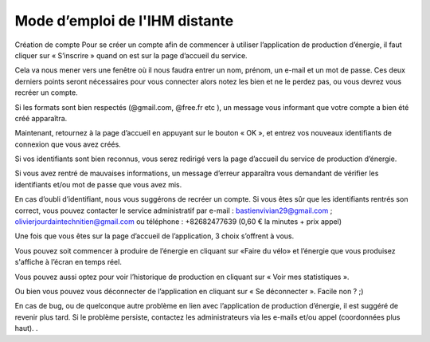 Mode d’emploi de l'IHM distante
===============================


Création de compte
Pour se créer un compte afin de commencer à utiliser l’application de production d’énergie, il faut cliquer sur « S’inscrire » quand on est sur la page d’accueil du service. 

.. image:: img/mode_emploie/image1.png

Cela va nous mener vers une fenêtre où il nous faudra entrer un nom, prénom, un e-mail et un mot de passe. Ces deux derniers points seront nécessaires pour vous connecter alors notez les bien et ne le perdez pas, ou vous devrez vous recréer un compte. 

.. image:: img/mode_emploie/image2.png

Si les formats sont bien respectés (@gmail.com, @free.fr etc ), un message vous informant que votre compte a bien été créé apparaîtra. 

.. image:: img/mode_emploie/image3.png

Maintenant, retournez à la page d’accueil en appuyant sur le bouton « OK », et entrez vos nouveaux identifiants de connexion que vous avez créés. 

.. image:: img/mode_emploie/image4.png

Si vos identifiants sont bien reconnus, vous serez redirigé vers la page d’accueil du service de production d’énergie. 

.. image:: img/mode_emploie/image5.png

Si vous avez rentré de mauvaises informations, un message d’erreur apparaîtra vous demandant de vérifier les identifiants et/ou mot de passe que vous avez mis. 

En cas d’oubli d’identifiant, nous vous suggérons de recréer un compte. Si vous êtes sûr que les identifiants rentrés son correct, vous pouvez contacter le service administratif par e-mail : bastienvivian29@gmail.com ;
olivierjourdaintechnitien@gmail.com ou téléphone : +82682477639 (0,60 € la minutes + prix appel)

.. image:: img/mode_emploie/image6.png


Une fois que vous êtes sur la page d’accueil de l’application, 3 choix s’offrent à vous. 

Vous pouvez soit commencer à produire de l’énergie en cliquant sur «Faire du vélo» et l’énergie que vous produisez s'affiche à l’écran en temps réel.

.. image:: img/mode_emploie/image7.png

Vous pouvez aussi optez pour voir l’historique de production en cliquant sur « Voir mes statistiques ».

.. image:: img/mode_emploie/image8.png

Ou bien vous pouvez vous déconnecter de l’application en cliquant sur « Se déconnecter ». Facile non ? ;)

En cas de bug, ou de quelconque autre problème en lien avec l’application de production d’énergie, il est suggéré de revenir plus tard. Si le problème persiste, contactez les administrateurs via les e-mails et/ou appel (coordonnées plus haut). . 
